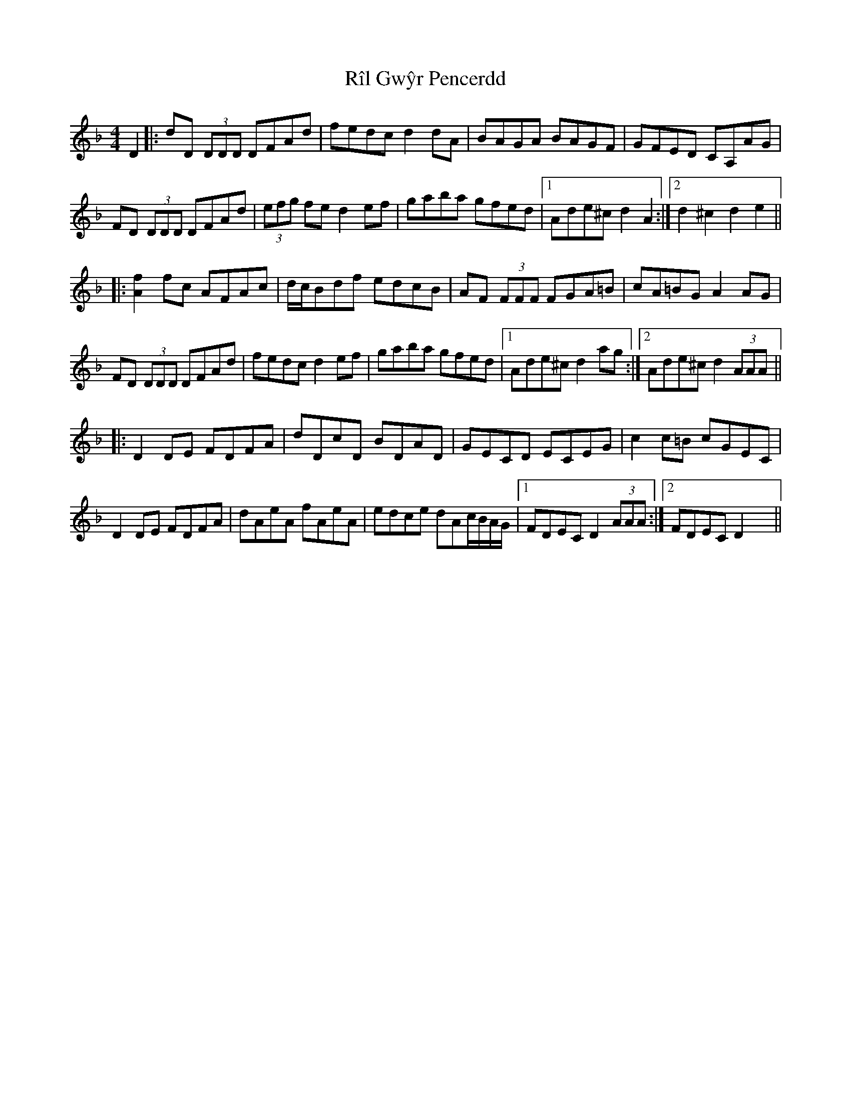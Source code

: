 X: 34529
T: Rîl Gwŷr Pencerdd
R: reel
M: 4/4
K: Dminor
D2|:dD (3DDD DFAd|fedc d2 dA|BAGA BAGF|GFED CA,AG|
FD (3DDD DFAd|(3efg fe d2 ef|gaba gfed|1 Ade^c d2 A2:|2 d2 ^c2 d2 e2||
|:[Af]2 fc AFAc|d/c/Bdf edcB|AF (3FFF FGA=B|cA=BG A2 AG|
FD (3DDD DFAd|fedc d2 ef|gaba gfed|1 Ade^c d2 ag:|2 Ade^c d2 (3AAA||
|:D2 DE FDFA|dDcD BDAD|GECD ECEG|c2 c=B cGEC|
D2 DE FDFA|dAeA fAeA|edce dAc/B/A/G/|1 FDEC D2 (3AAA:|2 FDEC D2 x2||

